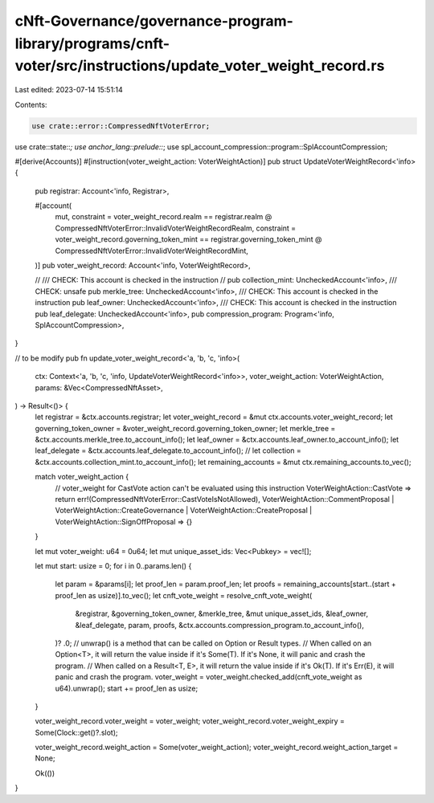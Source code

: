 cNft-Governance/governance-program-library/programs/cnft-voter/src/instructions/update_voter_weight_record.rs
=============================================================================================================

Last edited: 2023-07-14 15:51:14

Contents:

.. code-block:: rs

    use crate::error::CompressedNftVoterError;
use crate::state::*;
use anchor_lang::prelude::*;
use spl_account_compression::program::SplAccountCompression;

#[derive(Accounts)]
#[instruction(voter_weight_action: VoterWeightAction)]
pub struct UpdateVoterWeightRecord<'info> {
    pub registrar: Account<'info, Registrar>,

    #[account(
        mut,
        constraint = voter_weight_record.realm == registrar.realm @ CompressedNftVoterError::InvalidVoterWeightRecordRealm,
        constraint = voter_weight_record.governing_token_mint == registrar.governing_token_mint @ CompressedNftVoterError::InvalidVoterWeightRecordMint,
    )]
    pub voter_weight_record: Account<'info, VoterWeightRecord>,

    // /// CHECK: This account is checked in the instruction
    // pub collection_mint: UncheckedAccount<'info>,
    /// CHECK: unsafe
    pub merkle_tree: UncheckedAccount<'info>,
    /// CHECK: This account is checked in the instruction
    pub leaf_owner: UncheckedAccount<'info>,
    /// CHECK: This account is checked in the instruction
    pub leaf_delegate: UncheckedAccount<'info>,
    pub compression_program: Program<'info, SplAccountCompression>,
}

// to be modify
pub fn update_voter_weight_record<'a, 'b, 'c, 'info>(
    ctx: Context<'a, 'b, 'c, 'info, UpdateVoterWeightRecord<'info>>,
    voter_weight_action: VoterWeightAction,
    params: &Vec<CompressedNftAsset>,
) -> Result<()> {
    let registrar = &ctx.accounts.registrar;
    let voter_weight_record = &mut ctx.accounts.voter_weight_record;
    let governing_token_owner = &voter_weight_record.governing_token_owner;
    let merkle_tree = &ctx.accounts.merkle_tree.to_account_info();
    let leaf_owner = &ctx.accounts.leaf_owner.to_account_info();
    let leaf_delegate = &ctx.accounts.leaf_delegate.to_account_info();
    // let collection = &ctx.accounts.collection_mint.to_account_info();
    let remaining_accounts = &mut ctx.remaining_accounts.to_vec();

    match voter_weight_action {
        // voter_weight for CastVote action can't be evaluated using this instruction
        VoterWeightAction::CastVote => return err!(CompressedNftVoterError::CastVoteIsNotAllowed),
        VoterWeightAction::CommentProposal
        | VoterWeightAction::CreateGovernance
        | VoterWeightAction::CreateProposal
        | VoterWeightAction::SignOffProposal => {}
    }

    let mut voter_weight: u64 = 0u64;
    let mut unique_asset_ids: Vec<Pubkey> = vec![];

    let mut start: usize = 0;
    for i in 0..params.len() {
        let param = &params[i];
        let proof_len = param.proof_len;
        let proofs = remaining_accounts[start..(start + proof_len as usize)].to_vec();
        let cnft_vote_weight = resolve_cnft_vote_weight(
            &registrar,
            &governing_token_owner,
            &merkle_tree,
            &mut unique_asset_ids,
            &leaf_owner,
            &leaf_delegate,
            param,
            proofs,
            &ctx.accounts.compression_program.to_account_info(),
        )?
        .0;
        //  unwrap() is a method that can be called on Option or Result types.
        // When called on an Option<T>, it will return the value inside if it's Some(T). If it's None, it will panic and crash the program.
        // When called on a Result<T, E>, it will return the value inside if it's Ok(T). If it's Err(E), it will panic and crash the program.
        voter_weight = voter_weight.checked_add(cnft_vote_weight as u64).unwrap();
        start += proof_len as usize;
    }

    voter_weight_record.voter_weight = voter_weight;
    voter_weight_record.voter_weight_expiry = Some(Clock::get()?.slot);

    voter_weight_record.weight_action = Some(voter_weight_action);
    voter_weight_record.weight_action_target = None;

    Ok(())
}


